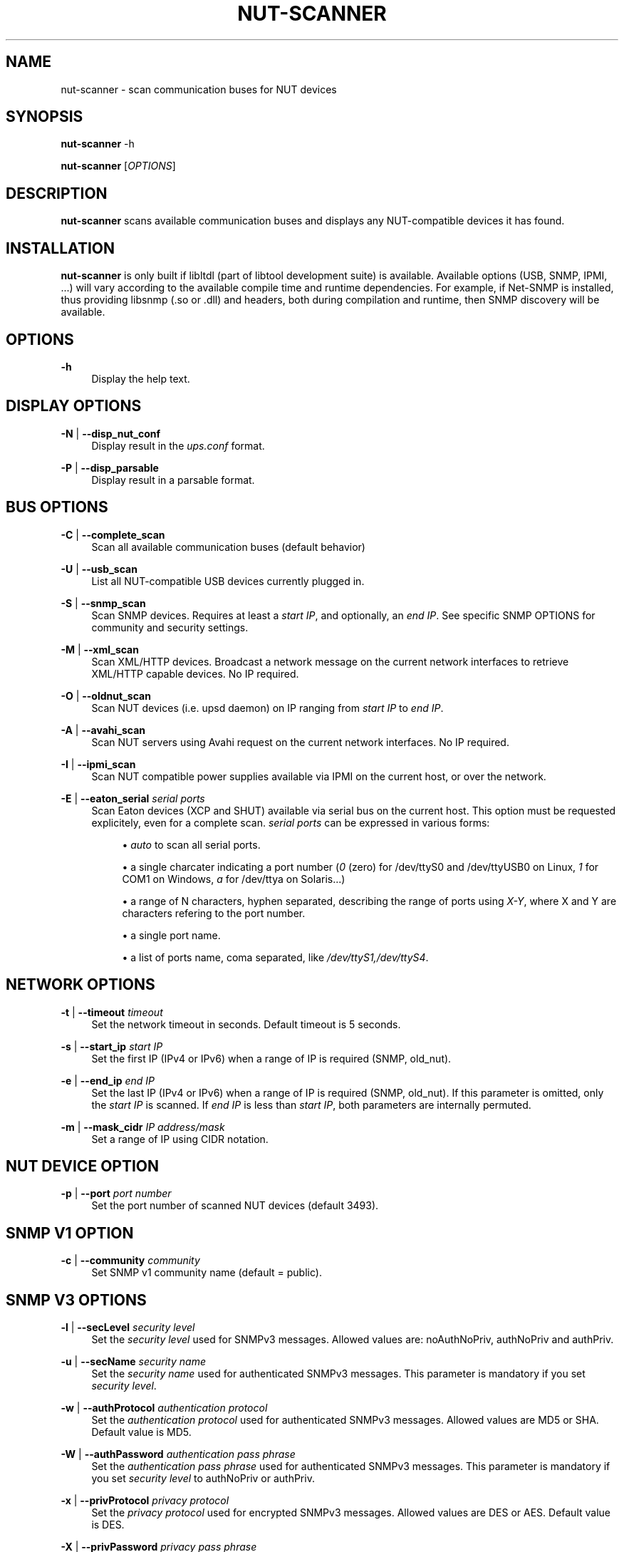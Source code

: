 '\" t
.\"     Title: nut-scanner
.\"    Author: [FIXME: author] [see http://docbook.sf.net/el/author]
.\" Generator: DocBook XSL Stylesheets v1.78.1 <http://docbook.sf.net/>
.\"      Date: 04/17/2015
.\"    Manual: NUT Manual
.\"    Source: Network UPS Tools 2.7.3
.\"  Language: English
.\"
.TH "NUT\-SCANNER" "8" "04/17/2015" "Network UPS Tools 2\&.7\&.3" "NUT Manual"
.\" -----------------------------------------------------------------
.\" * Define some portability stuff
.\" -----------------------------------------------------------------
.\" ~~~~~~~~~~~~~~~~~~~~~~~~~~~~~~~~~~~~~~~~~~~~~~~~~~~~~~~~~~~~~~~~~
.\" http://bugs.debian.org/507673
.\" http://lists.gnu.org/archive/html/groff/2009-02/msg00013.html
.\" ~~~~~~~~~~~~~~~~~~~~~~~~~~~~~~~~~~~~~~~~~~~~~~~~~~~~~~~~~~~~~~~~~
.ie \n(.g .ds Aq \(aq
.el       .ds Aq '
.\" -----------------------------------------------------------------
.\" * set default formatting
.\" -----------------------------------------------------------------
.\" disable hyphenation
.nh
.\" disable justification (adjust text to left margin only)
.ad l
.\" -----------------------------------------------------------------
.\" * MAIN CONTENT STARTS HERE *
.\" -----------------------------------------------------------------
.SH "NAME"
nut-scanner \- scan communication buses for NUT devices
.SH "SYNOPSIS"
.sp
\fBnut\-scanner\fR \-h
.sp
\fBnut\-scanner\fR [\fIOPTIONS\fR]
.SH "DESCRIPTION"
.sp
\fBnut\-scanner\fR scans available communication buses and displays any NUT\-compatible devices it has found\&.
.SH "INSTALLATION"
.sp
\fBnut\-scanner\fR is only built if libltdl (part of libtool development suite) is available\&. Available options (USB, SNMP, IPMI, \&...) will vary according to the available compile time and runtime dependencies\&. For example, if Net\-SNMP is installed, thus providing libsnmp (\&.so or \&.dll) and headers, both during compilation and runtime, then SNMP discovery will be available\&.
.SH "OPTIONS"
.PP
\fB\-h\fR
.RS 4
Display the help text\&.
.RE
.SH "DISPLAY OPTIONS"
.PP
\fB\-N\fR | \fB\-\-disp_nut_conf\fR
.RS 4
Display result in the
\fIups\&.conf\fR
format\&.
.RE
.PP
\fB\-P\fR | \fB\-\-disp_parsable\fR
.RS 4
Display result in a parsable format\&.
.RE
.SH "BUS OPTIONS"
.PP
\fB\-C\fR | \fB\-\-complete_scan\fR
.RS 4
Scan all available communication buses (default behavior)
.RE
.PP
\fB\-U\fR | \fB\-\-usb_scan\fR
.RS 4
List all NUT\-compatible USB devices currently plugged in\&.
.RE
.PP
\fB\-S\fR | \fB\-\-snmp_scan\fR
.RS 4
Scan SNMP devices\&. Requires at least a
\fIstart IP\fR, and optionally, an
\fIend IP\fR\&. See specific SNMP OPTIONS for community and security settings\&.
.RE
.PP
\fB\-M\fR | \fB\-\-xml_scan\fR
.RS 4
Scan XML/HTTP devices\&. Broadcast a network message on the current network interfaces to retrieve XML/HTTP capable devices\&. No IP required\&.
.RE
.PP
\fB\-O\fR | \fB\-\-oldnut_scan\fR
.RS 4
Scan NUT devices (i\&.e\&. upsd daemon) on IP ranging from
\fIstart IP\fR
to
\fIend IP\fR\&.
.RE
.PP
\fB\-A\fR | \fB\-\-avahi_scan\fR
.RS 4
Scan NUT servers using Avahi request on the current network interfaces\&. No IP required\&.
.RE
.PP
\fB\-I\fR | \fB\-\-ipmi_scan\fR
.RS 4
Scan NUT compatible power supplies available via IPMI on the current host, or over the network\&.
.RE
.PP
\fB\-E\fR | \fB\-\-eaton_serial\fR \fIserial ports\fR
.RS 4
Scan Eaton devices (XCP and SHUT) available via serial bus on the current host\&. This option must be requested explicitely, even for a complete scan\&.
\fIserial ports\fR
can be expressed in various forms:
.sp
.RS 4
.ie n \{\
\h'-04'\(bu\h'+03'\c
.\}
.el \{\
.sp -1
.IP \(bu 2.3
.\}
\fIauto\fR
to scan all serial ports\&.
.RE
.sp
.RS 4
.ie n \{\
\h'-04'\(bu\h'+03'\c
.\}
.el \{\
.sp -1
.IP \(bu 2.3
.\}
a single charcater indicating a port number (\fI0\fR
(zero) for /dev/ttyS0 and /dev/ttyUSB0 on Linux,
\fI1\fR
for COM1 on Windows,
\fIa\fR
for /dev/ttya on Solaris\&...)
.RE
.sp
.RS 4
.ie n \{\
\h'-04'\(bu\h'+03'\c
.\}
.el \{\
.sp -1
.IP \(bu 2.3
.\}
a range of N characters, hyphen separated, describing the range of ports using
\fIX\-Y\fR, where X and Y are characters refering to the port number\&.
.RE
.sp
.RS 4
.ie n \{\
\h'-04'\(bu\h'+03'\c
.\}
.el \{\
.sp -1
.IP \(bu 2.3
.\}
a single port name\&.
.RE
.sp
.RS 4
.ie n \{\
\h'-04'\(bu\h'+03'\c
.\}
.el \{\
.sp -1
.IP \(bu 2.3
.\}
a list of ports name, coma separated, like
\fI/dev/ttyS1,/dev/ttyS4\fR\&.
.RE
.RE
.SH "NETWORK OPTIONS"
.PP
\fB\-t\fR | \fB\-\-timeout\fR \fItimeout\fR
.RS 4
Set the network timeout in seconds\&. Default timeout is 5 seconds\&.
.RE
.PP
\fB\-s\fR | \fB\-\-start_ip\fR \fIstart IP\fR
.RS 4
Set the first IP (IPv4 or IPv6) when a range of IP is required (SNMP, old_nut)\&.
.RE
.PP
\fB\-e\fR | \fB\-\-end_ip\fR \fIend IP\fR
.RS 4
Set the last IP (IPv4 or IPv6) when a range of IP is required (SNMP, old_nut)\&. If this parameter is omitted, only the
\fIstart IP\fR
is scanned\&. If
\fIend IP\fR
is less than
\fIstart IP\fR, both parameters are internally permuted\&.
.RE
.PP
\fB\-m\fR | \fB\-\-mask_cidr\fR \fIIP address/mask\fR
.RS 4
Set a range of IP using CIDR notation\&.
.RE
.SH "NUT DEVICE OPTION"
.PP
\fB\-p\fR | \fB\-\-port\fR \fIport number\fR
.RS 4
Set the port number of scanned NUT devices (default 3493)\&.
.RE
.SH "SNMP V1 OPTION"
.PP
\fB\-c\fR | \fB\-\-community\fR \fIcommunity\fR
.RS 4
Set SNMP v1 community name (default = public)\&.
.RE
.SH "SNMP V3 OPTIONS"
.PP
\fB\-l\fR | \fB\-\-secLevel\fR \fIsecurity level\fR
.RS 4
Set the
\fIsecurity level\fR
used for SNMPv3 messages\&. Allowed values are: noAuthNoPriv, authNoPriv and authPriv\&.
.RE
.PP
\fB\-u\fR | \fB\-\-secName\fR \fIsecurity name\fR
.RS 4
Set the
\fIsecurity name\fR
used for authenticated SNMPv3 messages\&. This parameter is mandatory if you set
\fIsecurity level\fR\&.
.RE
.PP
\fB\-w\fR | \fB\-\-authProtocol\fR \fIauthentication protocol\fR
.RS 4
Set the
\fIauthentication protocol\fR
used for authenticated SNMPv3 messages\&. Allowed values are MD5 or SHA\&. Default value is MD5\&.
.RE
.PP
\fB\-W\fR | \fB\-\-authPassword\fR \fIauthentication pass phrase\fR
.RS 4
Set the
\fIauthentication pass phrase\fR
used for authenticated SNMPv3 messages\&. This parameter is mandatory if you set
\fIsecurity level\fR
to authNoPriv or authPriv\&.
.RE
.PP
\fB\-x\fR | \fB\-\-privProtocol\fR \fIprivacy protocol\fR
.RS 4
Set the
\fIprivacy protocol\fR
used for encrypted SNMPv3 messages\&. Allowed values are DES or AES\&. Default value is DES\&.
.RE
.PP
\fB\-X\fR | \fB\-\-privPassword\fR \fIprivacy pass phrase\fR
.RS 4
Set the
\fIprivacy pass phrase\fR
used for encrypted SNMPv3 messages\&. This parameter is mandatory if you set
\fIsecurity level\fR
to authPriv\&.
.RE
.SH "IPMI OPTIONS"
.PP
\fB\-b\fR | \fB\-\-username\fR \fIusername\fR
.RS 4
Set the username used for authenticating IPMI over LAN connections (mandatory for IPMI over LAN\&. No default)\&.
.RE
.PP
\fB\-B\fR | \fB\-\-password\fR \fIpassword\fR
.RS 4
Specify the password to use when authenticating with the remote host (mandatory for IPMI over LAN\&. No default)\&.
.RE
.PP
\fB\-d\fR | \fB\-\-authType\fR \fIauthentication type\fR
.RS 4
Specify the IPMI 1\&.5 authentication type to use (NONE, STRAIGHT_PASSWORD_KEY, MD2, and MD5) with the remote host (default=MD5)\&. This forces connection through the
\fIlan\fR
IPMI interface , thus in IPMI 1\&.5 mode\&.
.RE
.PP
\fB\-D\fR | \fB\-\-cipher_suite_id\fR \fIcipher suite identifier\fR
.RS 4
Specify the IPMI 2\&.0 cipher suite ID to use\&. The Cipher Suite ID identifies a set of authentication, integrity, and confidentiality algorithms to use for IPMI 2\&.0 communication\&. The authentication algorithm identifies the algorithm to use for session setup, the integrity algorithm identifies the algorithm to use for session packet signatures, and the confidentiality algorithm identifies the algorithm to use for payload encryption (default=3)\&.
.sp
The following cipher suite ids are currently supported (Authentication; Integrity; Confidentiality):
.sp
.RS 4
.ie n \{\
\h'-04'\(bu\h'+03'\c
.\}
.el \{\
.sp -1
.IP \(bu 2.3
.\}
\fB0\fR: None; None; None
.RE
.sp
.RS 4
.ie n \{\
\h'-04'\(bu\h'+03'\c
.\}
.el \{\
.sp -1
.IP \(bu 2.3
.\}
\fB1\fR: HMAC\-SHA1; None; None
.RE
.sp
.RS 4
.ie n \{\
\h'-04'\(bu\h'+03'\c
.\}
.el \{\
.sp -1
.IP \(bu 2.3
.\}
\fB2\fR: HMAC\-SHA1; HMAC\-SHA1\-96; None
.RE
.sp
.RS 4
.ie n \{\
\h'-04'\(bu\h'+03'\c
.\}
.el \{\
.sp -1
.IP \(bu 2.3
.\}
\fB3\fR: HMAC\-SHA1; HMAC\-SHA1\-96; AES\-CBC\-128
.RE
.sp
.RS 4
.ie n \{\
\h'-04'\(bu\h'+03'\c
.\}
.el \{\
.sp -1
.IP \(bu 2.3
.\}
\fB6\fR: HMAC\-MD5; None; None
.RE
.sp
.RS 4
.ie n \{\
\h'-04'\(bu\h'+03'\c
.\}
.el \{\
.sp -1
.IP \(bu 2.3
.\}
\fB7\fR: HMAC\-MD5; HMAC\-MD5\-128; None
.RE
.sp
.RS 4
.ie n \{\
\h'-04'\(bu\h'+03'\c
.\}
.el \{\
.sp -1
.IP \(bu 2.3
.\}
\fB8\fR: HMAC\-MD5; HMAC\-MD5\-128; AES\-CBC\-128
.RE
.sp
.RS 4
.ie n \{\
\h'-04'\(bu\h'+03'\c
.\}
.el \{\
.sp -1
.IP \(bu 2.3
.\}
\fB11\fR: HMAC\-MD5; MD5\-128; None
.RE
.sp
.RS 4
.ie n \{\
\h'-04'\(bu\h'+03'\c
.\}
.el \{\
.sp -1
.IP \(bu 2.3
.\}
\fB12\fR: HMAC\-MD5; MD5\-128; AES\-CBC\-128
.RE
.sp
.RS 4
.ie n \{\
\h'-04'\(bu\h'+03'\c
.\}
.el \{\
.sp -1
.IP \(bu 2.3
.\}
\fB15\fR: HMAC\-SHA256; None; None
.RE
.sp
.RS 4
.ie n \{\
\h'-04'\(bu\h'+03'\c
.\}
.el \{\
.sp -1
.IP \(bu 2.3
.\}
\fB16\fR: HMAC\-SHA256; HMAC_SHA256_128; None
.RE
.sp
.RS 4
.ie n \{\
\h'-04'\(bu\h'+03'\c
.\}
.el \{\
.sp -1
.IP \(bu 2.3
.\}
\fB17\fR: HMAC\-SHA256; HMAC_SHA256_128; AES\-CBC\-128
.RE
.RE
.SH "MISCELLANEOUS OPTIONS"
.PP
\fB\-V\fR | \fB\-\-version\fR
.RS 4
Display NUT version\&.
.RE
.PP
\fB\-a\fR | \fB\-\-available\fR
.RS 4
Display available bus that can be scanned , depending on how the binary has been compiled\&. (OLDNUT, USB, SNMP, XML, AVAHI, IPMI)\&.
.RE
.PP
\fB\-q\fR | \fB\-\-quiet\fR
.RS 4
Display only scan result\&. No information on currently scanned bus is displayed\&.
.RE
.SH "EXAMPLES"
.sp
To scan USB devices only:
.sp
\fBnut\-scanner \-U\fR
.sp
To scan SNMP v1 device with public community on address range 192\&.168\&.0\&.0 to 192\&.168\&.0\&.255:
.sp
\fBnut\-scanner \-S \-s 192\&.168\&.0\&.0 \-e 192\&.168\&.0\&.255\fR
.sp
The same using CIDR notation:
.sp
\fBnut\-scanner \-S \-m 192\&.168\&.0\&.0/24\fR
.sp
To scan NUT servers with a timeout of 10 seconds on IP range 192\&.168\&.0\&.0 to 192\&.168\&.0\&.127 using CIDR notation:
.sp
\fBnut\-scanner \-O \-t 10 \-m 192\&.168\&.0\&.0/25\fR
.sp
To scan for power supplies, through IPMI (1\&.5 mode) over the network, on address range 192\&.168\&.0\&.0 to 192\&.168\&.0\&.255:
.sp
\fBnut\-scanner \-I \-m 192\&.168\&.0\&.0/24 \-b username \-B password\fR
.sp
To scan for Eaton serial devices on ports 0 and 1 (/dev/ttyS0, /dev/ttyUSB0, /dev/ttyS1 and /dev/ttyUSB1 on Linux):
.sp
\fBnut\-scanner \-\-eaton_serial 0\-1\fR
.sp
To scan for Eaton serial devices on ports 1 and 2 (COM1 and COM2 on Windows):
.sp
\fBnut\-scanner \-\-eaton_serial 1\-2\fR
.SH "SEE ALSO"
.sp
\fBups.conf\fR(5)
.SH "INTERNET RESOURCES"
.sp
The NUT (Network UPS Tools) home page: http://www\&.networkupstools\&.org/
